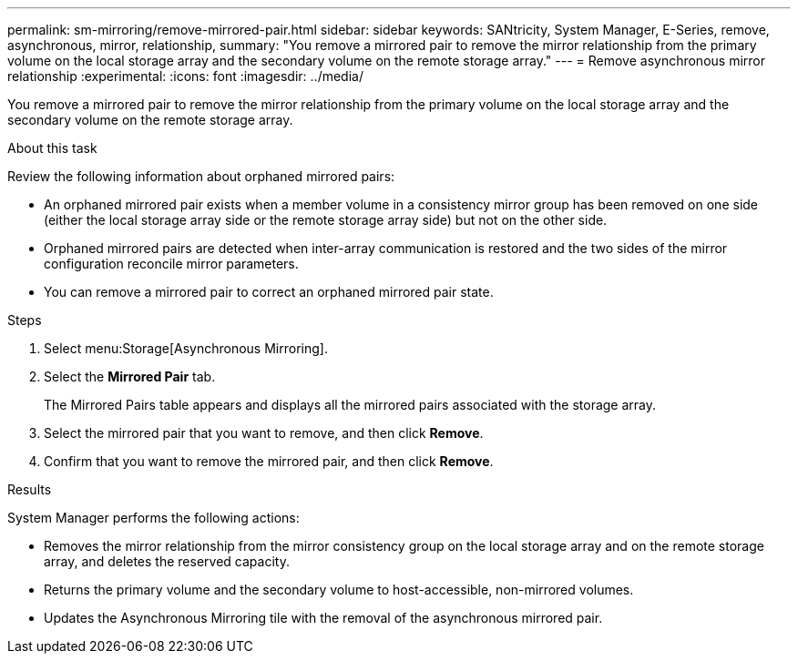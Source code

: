 ---
permalink: sm-mirroring/remove-mirrored-pair.html
sidebar: sidebar
keywords: SANtricity, System Manager, E-Series, remove, asynchronous, mirror, relationship,
summary: "You remove a mirrored pair to remove the mirror relationship from the primary volume on the local storage array and the secondary volume on the remote storage array."
---
= Remove asynchronous mirror relationship
:experimental:
:icons: font
:imagesdir: ../media/

[.lead]
You remove a mirrored pair to remove the mirror relationship from the primary volume on the local storage array and the secondary volume on the remote storage array.

.About this task

Review the following information about orphaned mirrored pairs:

* An orphaned mirrored pair exists when a member volume in a consistency mirror group has been removed on one side (either the local storage array side or the remote storage array side) but not on the other side.
* Orphaned mirrored pairs are detected when inter-array communication is restored and the two sides of the mirror configuration reconcile mirror parameters.
* You can remove a mirrored pair to correct an orphaned mirrored pair state.

.Steps

. Select menu:Storage[Asynchronous Mirroring].
. Select the *Mirrored Pair* tab.
+
The Mirrored Pairs table appears and displays all the mirrored pairs associated with the storage array.

. Select the mirrored pair that you want to remove, and then click *Remove*.
. Confirm that you want to remove the mirrored pair, and then click *Remove*.

.Results

System Manager performs the following actions:

* Removes the mirror relationship from the mirror consistency group on the local storage array and on the remote storage array, and deletes the reserved capacity.
* Returns the primary volume and the secondary volume to host-accessible, non-mirrored volumes.
* Updates the Asynchronous Mirroring tile with the removal of the asynchronous mirrored pair.

